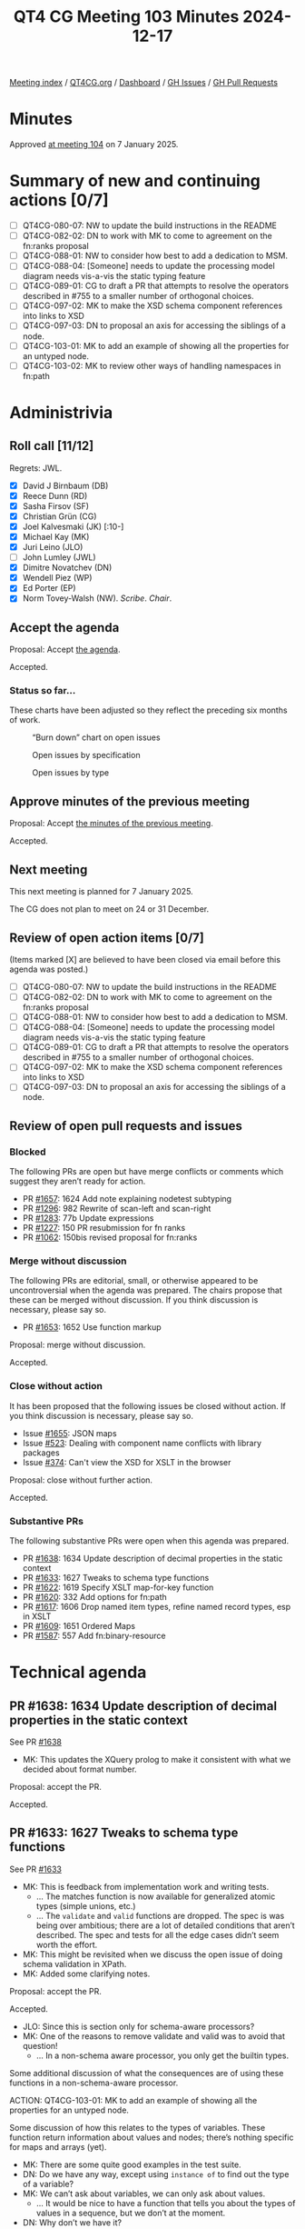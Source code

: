 :PROPERTIES:
:ID:       D4D532E3-BD5D-4D9D-ABBB-3ACF1D66FF64
:END:
#+title: QT4 CG Meeting 103 Minutes 2024-12-17
#+author: Norm Tovey-Walsh
#+filetags: :qt4cg:
#+options: html-style:nil h:6 toc:nil
#+html_head: <link rel="stylesheet" type="text/css" href="/meeting/css/htmlize.css"/>
#+html_head: <link rel="stylesheet" type="text/css" href="../../../css/style.css"/>
#+html_head: <link rel="shortcut icon" href="/img/QT4-64.png" />
#+html_head: <link rel="apple-touch-icon" sizes="64x64" href="/img/QT4-64.png" type="image/png" />
#+html_head: <link rel="apple-touch-icon" sizes="76x76" href="/img/QT4-76.png" type="image/png" />
#+html_head: <link rel="apple-touch-icon" sizes="120x120" href="/img/QT4-120.png" type="image/png" />
#+html_head: <link rel="apple-touch-icon" sizes="152x152" href="/img/QT4-152.png" type="image/png" />
#+options: author:nil email:nil creator:nil timestamp:nil
#+startup: showall

[[../][Meeting index]] / [[https://qt4cg.org][QT4CG.org]] / [[https://qt4cg.org/dashboard][Dashboard]] / [[https://github.com/qt4cg/qtspecs/issues][GH Issues]] / [[https://github.com/qt4cg/qtspecs/pulls][GH Pull Requests]]

#+TOC: headlines 6

* Minutes
:PROPERTIES:
:unnumbered: t
:CUSTOM_ID: minutes
:END:

Approved [[../2025/01-07.html][at meeting 104]] on 7 January 2025.

* Summary of new and continuing actions [0/7]
:PROPERTIES:
:unnumbered: t
:CUSTOM_ID: new-actions
:END:

+ [ ] QT4CG-080-07: NW to update the build instructions in the README
+ [ ] QT4CG-082-02: DN to work with MK to come to agreement on the fn:ranks proposal
+ [ ] QT4CG-088-01: NW to consider how best to add a dedication to MSM.
+ [ ] QT4CG-088-04: [Someone] needs to update the processing model diagram needs vis-a-vis the static typing feature
+ [ ] QT4CG-089-01: CG to draft a PR that attempts to resolve the operators described in #755 to a smaller number of orthogonal choices.
+ [ ] QT4CG-097-02: MK to make the XSD schema component references into links to XSD
+ [ ] QT4CG-097-03: DN to proposal an axis for accessing the siblings of a node.
+ [ ] QT4CG-103-01: MK to add an example of showing all the properties for an untyped node.
+ [ ] QT4CG-103-02: MK to review other ways of handling namespaces in fn:path

* Administrivia
:PROPERTIES:
:CUSTOM_ID: administrivia
:END:

** Roll call [11/12]
:PROPERTIES:
:CUSTOM_ID: roll-call
:END:

Regrets: JWL.

+ [X] David J Birnbaum (DB)
+ [X] Reece Dunn (RD)
+ [X] Sasha Firsov (SF)
+ [X] Christian Grün (CG)
+ [X] Joel Kalvesmaki (JK) [:10-]
+ [X] Michael Kay (MK)
+ [X] Juri Leino (JLO)
+ [ ] John Lumley (JWL)
+ [X] Dimitre Novatchev (DN)
+ [X] Wendell Piez (WP)
+ [X] Ed Porter (EP)
+ [X] Norm Tovey-Walsh (NW). /Scribe/. /Chair/.

** Accept the agenda
:PROPERTIES:
:CUSTOM_ID: agenda
:END:

Proposal: Accept [[../../agenda/2024/12-17.html][the agenda]].

Accepted.

*** Status so far…
:PROPERTIES:
:CUSTOM_ID: so-far
:END:

These charts have been adjusted so they reflect the preceding six months of work.

#+CAPTION: “Burn down” chart on open issues
#+NAME:   fig:open-issues
[[./issues-open-2024-12-17.png]]

#+CAPTION: Open issues by specification
#+NAME:   fig:open-issues-by-spec
[[./issues-by-spec-2024-12-17.png]]

#+CAPTION: Open issues by type
#+NAME:   fig:open-issues-by-type
[[./issues-by-type-2024-12-17.png]]

** Approve minutes of the previous meeting
:PROPERTIES:
:CUSTOM_ID: approve-minutes
:END:

Proposal: Accept [[../../minutes/2024/12-10.html][the minutes of the previous meeting]].

Accepted.

** Next meeting
:PROPERTIES:
:CUSTOM_ID: next-meeting
:END:

This next meeting is planned for 7 January 2025.

The CG does not plan to meet on 24 or 31 December.

** Review of open action items [0/7]
:PROPERTIES:
:CUSTOM_ID: open-actions
:END:

(Items marked [X] are believed to have been closed via email before
this agenda was posted.)

+ [ ] QT4CG-080-07: NW to update the build instructions in the README
+ [ ] QT4CG-082-02: DN to work with MK to come to agreement on the fn:ranks proposal
+ [ ] QT4CG-088-01: NW to consider how best to add a dedication to MSM.
+ [ ] QT4CG-088-04: [Someone] needs to update the processing model diagram needs vis-a-vis the static typing feature
+ [ ] QT4CG-089-01: CG to draft a PR that attempts to resolve the operators described in #755 to a smaller number of orthogonal choices.
+ [ ] QT4CG-097-02: MK to make the XSD schema component references into links to XSD
+ [ ] QT4CG-097-03: DN to proposal an axis for accessing the siblings of a node.

** Review of open pull requests and issues
:PROPERTIES:
:CUSTOM_ID: open-pull-requests
:END:

*** Blocked
:PROPERTIES:
:CUSTOM_ID: blocked
:END:

The following PRs are open but have merge conflicts or comments which
suggest they aren’t ready for action.

+ PR [[https://qt4cg.org/dashboard/#pr-1657][#1657]]: 1624 Add note explaining nodetest subtyping
+ PR [[https://qt4cg.org/dashboard/#pr-1296][#1296]]: 982 Rewrite of scan-left and scan-right
+ PR [[https://qt4cg.org/dashboard/#pr-1283][#1283]]: 77b Update expressions
+ PR [[https://qt4cg.org/dashboard/#pr-1227][#1227]]: 150 PR resubmission for fn ranks
+ PR [[https://qt4cg.org/dashboard/#pr-1062][#1062]]: 150bis revised proposal for fn:ranks

*** Merge without discussion
:PROPERTIES:
:CUSTOM_ID: merge-without-discussion
:END:

The following PRs are editorial, small, or otherwise appeared to be
uncontroversial when the agenda was prepared. The chairs propose that
these can be merged without discussion. If you think discussion is
necessary, please say so.

+ PR [[https://qt4cg.org/dashboard/#pr-1653][#1653]]: 1652 Use function markup

Proposal: merge without discussion.

Accepted.

*** Close without action
:PROPERTIES:
:CUSTOM_ID: close-without-action
:END:

It has been proposed that the following issues be closed without action.
If you think discussion is necessary, please say so.

+ Issue [[https://github.com/qt4cg/qtspecs/issues/1655][#1655]]: JSON maps
+ Issue [[https://github.com/qt4cg/qtspecs/issues/523][#523]]: Dealing with component name conflicts with library packages
+ Issue [[https://github.com/qt4cg/qtspecs/issues/374][#374]]: Can't view the XSD for XSLT in the browser

Proposal: close without further action.

Accepted.

*** Substantive PRs
:PROPERTIES:
:CUSTOM_ID: substantive
:END:

The following substantive PRs were open when this agenda was prepared.

+ PR [[https://qt4cg.org/dashboard/#pr-1638][#1638]]: 1634 Update description of decimal properties in the static context
+ PR [[https://qt4cg.org/dashboard/#pr-1633][#1633]]: 1627 Tweaks to schema type functions
+ PR [[https://qt4cg.org/dashboard/#pr-1622][#1622]]: 1619 Specify XSLT map-for-key function
+ PR [[https://qt4cg.org/dashboard/#pr-1620][#1620]]: 332 Add options for fn:path
+ PR [[https://qt4cg.org/dashboard/#pr-1617][#1617]]: 1606 Drop named item types, refine named record types, esp in XSLT
+ PR [[https://qt4cg.org/dashboard/#pr-1609][#1609]]: 1651 Ordered Maps
+ PR [[https://qt4cg.org/dashboard/#pr-1587][#1587]]: 557 Add fn:binary-resource

* Technical agenda
:PROPERTIES:
:CUSTOM_ID: technical-agenda
:END:

** PR #1638: 1634 Update description of decimal properties in the static context
:PROPERTIES:
:CUSTOM_ID: pr-1638
:END:
See PR [[https://qt4cg.org/dashboard/#pr-1638][#1638]]

+ MK: This updates the XQuery prolog to make it consistent with what we decided
  about format number.

Proposal: accept the PR.

Accepted.

** PR #1633: 1627 Tweaks to schema type functions
:PROPERTIES:
:CUSTOM_ID: pr-1633
:END:
See PR [[https://qt4cg.org/dashboard/#pr-1633][#1633]]

+ MK: This is feedback from implementation work and writing tests.
  + … The matches function is now available for generalized atomic types (simple
    unions, etc.)
  + … The ~validate~ and ~valid~ functions are dropped. The spec is was being
    over ambitious; there are a lot of detailed conditions that aren’t
    described. The spec and tests for all the edge cases didn’t seem worth the
    effort.
+ MK: This might be revisited when we discuss the open issue of doing schema
  validation in XPath.
+ MK: Added some clarifying notes.

Proposal: accept the PR.

Accepted.

+ JLO: Since this is section only for schema-aware processors?
+ MK: One of the reasons to remove validate and valid was to avoid that question!
  + … In a non-schema aware processor, you only get the builtin types.

Some additional discussion of what the consequences are of using these functions
in a non-schema-aware processor.

ACTION: QT4CG-103-01: MK to add an example of showing all the properties for an untyped node.

Some discussion of how this relates to the types of variables. These function
return information about values and nodes; there’s nothing specific for maps and
arrays (yet).

+ MK: There are some quite good examples in the test suite.
+ DN: Do we have any way, except using ~instance of~ to find out the type of a
  variable?
+ MK: We can’t ask about variables, we can only ask about values.
  + … It would be nice to have a function that tells you about the types of
    values in a sequence, but we don’t at the moment.
+ DN: Why don’t we have it?
+ MK: We don’t have it because we haven’t done the work.
+ CG: How would this differ from the ~type-of~ function?
+ MK: That hasn’t been changed by this PR. 

In fact, ~fn:type-of~ would work on a sequence…

** PR #1620: 332 Add options for fn:path
:PROPERTIES:
:CUSTOM_ID: pr-1620
:END:
See PR [[https://qt4cg.org/dashboard/#pr-1620][#1620]]

+ MK: This PR adds options to ~fn:path~. The options are ~namespaces~ and
  ~indexes~.
  + … MK describes the semantics of the options.
+ JLO: I like this; what is the use case for not having the indexes?
+ MK: Sometimes folks just want a pattern that it matches. I’ve certainly
  stripped out the positions manually at least once.
+ JK: My first thought on the namespaces option is that it’s going to be a
  boolean. Can we have an option to discard the namespaces?
+ MK: It’s an interesting one; you could just use the result of the ~name~ function.
+ JLO: Is there a way to get what JK wants? To strip all namespaces?
+ MK: No, you can’t map all the namespaces to the empty prefix. The prefixes
  have to be unique in the map.
+ WP: Why are we always going up to the root? What about looking at the context?
  + … I think a lot of flexibility is warranted here.

Some discussion of finding the context from a specified node.

+ RD: In the text, would it be worth making in-scope-namespaces a link to the
  relevant function?
+ NW: I think that’ll be a link by default when we merge the earlier function markup PR.
+ RD: I think it can be useful to specify a consistent set of namespaces. Data
  from a source that generates namespaces automatically can be problematic. Especially in
  contexts like RDF or EPUB where the namespaces have set prefixes.
+ DN: I usually ask what are the defaults? In these examples, if there’s no
  prefix for the default namespace, you don’t get a prefix and that’s not what
  the usual semantics of XPath are. 
+ MK: If you use the namespaces option, you’ll get a path that only works if you
  setup the context correctly.
+ DN: I don’t think I’d ever use this.
+ MK: It’s trying to tackle a different use case, a diagnostic one where you
  want the path to be human readable.
+ DN: We could have another key in the record which is the context to take a
  path from.
+ CG: We could have a union type a boolean or a map, and if the boolean is
  specified, it determins whether or not namespaces to used.

ACTION: QT4CG-103-02: MK to review other ways of handling namespaces in fn:path

Proposal: accept the PR.

Accepted.

** PR #1622: 1619 Specify XSLT map-for-key function
:PROPERTIES:
:CUSTOM_ID: pr-1622
:END:
See PR [[https://qt4cg.org/dashboard/#pr-1622][#1622]]

+ MK: This is something we’ve had as a Saxon extension for a while. You could
  argue that all of these things can be achieved just with maps; but keys exist
  and this gives you extra ways of using them.
  + … One of the things you can do with it is enumerate the keys.
  + … It also allows you to merge keys across multiple documents and compare them.
+ MK: This PR also revises keys to be more consistent with maps.
  + … It changes the comparison rules so that they’re consistent with maps (modulo collations)
  + … The main practical change is that numeric equality is transitive.
  + … It also makes keys timezone independent, as maps are.
+ MK: There’s a new map-for-key function.
  + … It takes a key name and an element and returns a map view of that key.
+ RD: Are we tracking incompatible changes and has this been added?
+ MK: Yes, we are and it has.
+ NW: It worries me a little, but making the rules consistent seems like its worth the risk.
+ JK: I’d like to see more examples. I don’t understand the sentence about
  enumerating key values.

Some question about the meaning of “enumeration” and the idea of attaching
numbers to them.

+ JK: I’m not a huge fan of the name of the function.
+ DN: When we’re talking about keys in XSLT and in maps, that’s quite confusing.
  Maybe the reader would be confused about when it means XSLT key and when it
  means map key.

Proposal: accept the PR.

Accepted.

** PR #1617: 1606 Drop named item types, refine named record types, esp in XSLT
:PROPERTIES:
:CUSTOM_ID: pr-1617
:END:
See PR [[https://qt4cg.org/dashboard/#pr-1617][#1617]]

+ MK: There’s been some pushback agains this; but I think we have two features
  that have a lot of overlap. I think that’s confusing. There’s an argument for
  both of them individually, but adding both at the same time is likely to be
  confusing and complex.
  + … The really useful one is names record types; given the feature of named
    record types, the ability to add named item types is of marginal value. We
    could drop it.
  + … Some folks like named item types for unions and enumerations.

MK walks through the prose changes.

+ DN: What was the main reason for dropping named item types? They can still be
  useful when the item is not a map (maps overlap with records). I can imagine a function
  types. It’s really convenient and useful to be able to define such types.
+ MK: Just that we were adding two features with a lot of overlap.
+ DN: I still think item types are clearly useful and valuable.
+ RD: I think it makes sense to have a distinct record type declaration,
  primarily because it’s also declaring a function into the static context.
  That makes it easier for language tools and IDEs to enumerate the in-scope functions.
  + … But I also find it useful to be able to declare schema types as named item
    types, especially in XQuery.
  + … It makes sense to simplify now and then maybe work out how to add that back to XQuery.
+ JLO: Since I wouldn’t even be sure how to declare a type, but I would be able
  to declare a record, so maybe item types were already underspecified.
  + … I’d like to have the feature, but I’d like to have a really solid type
    system to build on.
  + … I’m in favor of this PR, but I’d like more powerful item declarations in the future.
+ WP: What’s the impact of schema awareness here? That seems to bear directly.

Straw poll:

Choice 1: accept this PR, removing item types without predjudice to add them back later.

5

Choice 2: Abandon this PR, attempt to resolve the overlap and conflicts instead.

3 

There’s no consensus here. We’ll have to take it up next year.

* Any other business
:PROPERTIES:
:CUSTOM_ID: any-other-business
:END:

Happy winter holidays and best wishes for a healthy and happy New Year!

* Adjourned
:PROPERTIES:
:CUSTOM_ID: adjourned
:END:

See you in 2025!

